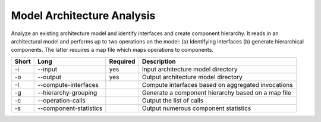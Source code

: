 Model Architecture Analysis
===========================

Analyze an existing architecture model and identify interfaces and create
component hierarchy. It reads in an architectural model and performs up to
two operations on the model:
(a) Identifying interfaces
(b) generate hierarchical components.
The latter requires a map file which maps operations to components.

===== ====================== ======== ======================================================
Short Long                   Required Description
===== ====================== ======== ======================================================
-i    --input                yes      Input architecture model directory
-o    --output               yes      Output architecture model directory
-I    --compute-interfaces            Compute interfaces based on aggregated invocations
-g    --hierarchy-grouping            Generate a component hierarchy based on a map file
-c    --operation-calls               Output the list of calls
-s    --component-statistics          Output numerous component statistics
===== ====================== ======== ======================================================


